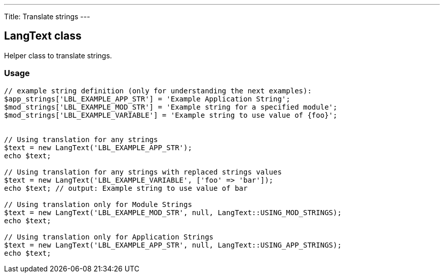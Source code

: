 ---
Title: Translate strings
---

LangText class
--------------

Helper class to translate strings.

Usage
~~~~~

[source,php]
--
// example string definition (only for understanding the next examples):
$app_strings['LBL_EXAMPLE_APP_STR'] = 'Example Application String';
$mod_strings['LBL_EXAMPLE_MOD_STR'] = 'Example string for a specified module';
$mod_strings['LBL_EXAMPLE_VARIABLE'] = 'Example string to use value of {foo}';


// Using translation for any strings
$text = new LangText('LBL_EXAMPLE_APP_STR');
echo $text;

// Using translation for any strings with replaced strings values
$text = new LangText('LBL_EXAMPLE_VARIABLE', ['foo' => 'bar']);
echo $text; // output: Example string to use value of bar

// Using translation only for Module Strings
$text = new LangText('LBL_EXAMPLE_MOD_STR', null, LangText::USING_MOD_STRINGS);
echo $text;

// Using translation only for Application Strings
$text = new LangText('LBL_EXAMPLE_APP_STR', null, LangText::USING_APP_STRINGS);
echo $text;
--
